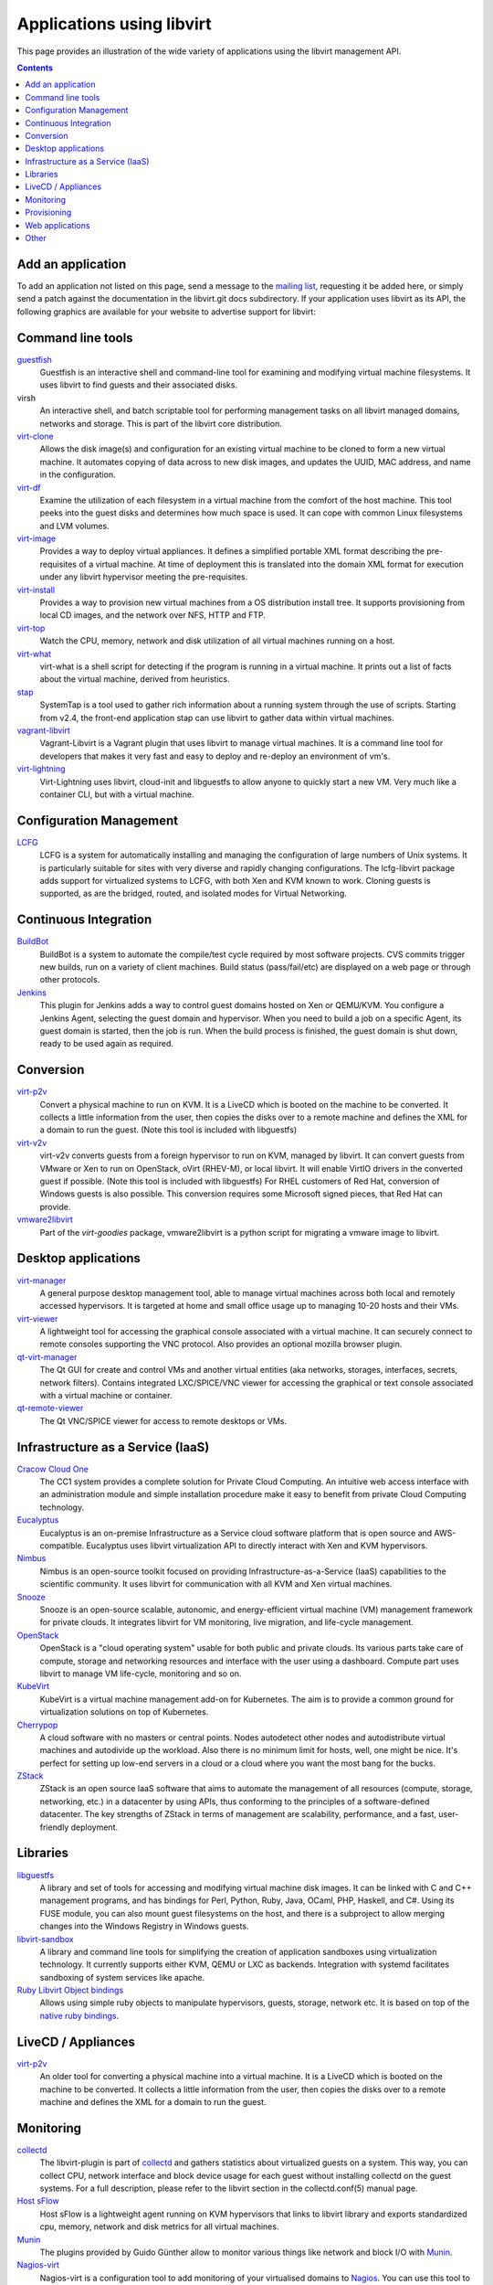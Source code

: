 ==========================
Applications using libvirt
==========================

This page provides an illustration of the wide variety of applications
using the libvirt management API.

.. contents::

Add an application
------------------

To add an application not listed on this page, send a message to the
`mailing list <contact.html>`__, requesting it be added here, or simply
send a patch against the documentation in the libvirt.git docs
subdirectory. If your application uses libvirt as its API, the following
graphics are available for your website to advertise support for
libvirt:

|libvirt powered 96| |libvirt powered 128| |libvirt powered 192| |libvirt powered 256|

Command line tools
------------------

`guestfish <https://libguestfs.org>`__
   Guestfish is an interactive shell and command-line tool for examining
   and modifying virtual machine filesystems. It uses libvirt to find
   guests and their associated disks.
virsh
   An interactive shell, and batch scriptable tool for performing
   management tasks on all libvirt managed domains, networks and
   storage. This is part of the libvirt core distribution.
`virt-clone <https://virt-manager.org/>`__
   Allows the disk image(s) and configuration for an existing virtual
   machine to be cloned to form a new virtual machine. It automates
   copying of data across to new disk images, and updates the UUID, MAC
   address, and name in the configuration.
`virt-df <https://people.redhat.com/rjones/virt-df/>`__
   Examine the utilization of each filesystem in a virtual machine from
   the comfort of the host machine. This tool peeks into the guest disks
   and determines how much space is used. It can cope with common Linux
   filesystems and LVM volumes.
`virt-image <https://virt-manager.org/>`__
   Provides a way to deploy virtual appliances. It defines a simplified
   portable XML format describing the pre-requisites of a virtual
   machine. At time of deployment this is translated into the domain XML
   format for execution under any libvirt hypervisor meeting the
   pre-requisites.
`virt-install <https://virt-manager.org/>`__
   Provides a way to provision new virtual machines from a OS
   distribution install tree. It supports provisioning from local CD
   images, and the network over NFS, HTTP and FTP.
`virt-top <https://people.redhat.com/rjones/virt-top/>`__
   Watch the CPU, memory, network and disk utilization of all virtual
   machines running on a host.
`virt-what <https://people.redhat.com/~rjones/virt-what/>`__
   virt-what is a shell script for detecting if the program is running
   in a virtual machine. It prints out a list of facts about the virtual
   machine, derived from heuristics.
`stap <https://sourceware.org/systemtap/>`__
   SystemTap is a tool used to gather rich information about a running
   system through the use of scripts. Starting from v2.4, the front-end
   application stap can use libvirt to gather data within virtual
   machines.
`vagrant-libvirt <https://github.com/pradels/vagrant-libvirt/>`__
   Vagrant-Libvirt is a Vagrant plugin that uses libvirt to manage
   virtual machines. It is a command line tool for developers that makes
   it very fast and easy to deploy and re-deploy an environment of vm's.
`virt-lightning <https://github.com/virt-lightning/virt-lightning>`__
   Virt-Lightning uses libvirt, cloud-init and libguestfs to allow
   anyone to quickly start a new VM. Very much like a container CLI, but
   with a virtual machine.

Configuration Management
------------------------

`LCFG <https://wiki.lcfg.org/bin/view/LCFG/LcfgLibvirt>`__
   LCFG is a system for automatically installing and managing the
   configuration of large numbers of Unix systems. It is particularly
   suitable for sites with very diverse and rapidly changing
   configurations.
   The lcfg-libvirt package adds support for virtualized systems to
   LCFG, with both Xen and KVM known to work. Cloning guests is
   supported, as are the bridged, routed, and isolated modes for Virtual
   Networking.

Continuous Integration
----------------------

`BuildBot <https://docs.buildbot.net/latest/manual/configuration/workers-libvirt.html>`__
   BuildBot is a system to automate the compile/test cycle required by
   most software projects. CVS commits trigger new builds, run on a
   variety of client machines. Build status (pass/fail/etc) are
   displayed on a web page or through other protocols.

`Jenkins <https://plugins.jenkins.io/libvirt-slave/>`__
   This plugin for Jenkins adds a way to control guest domains hosted on
   Xen or QEMU/KVM. You configure a Jenkins Agent, selecting the guest
   domain and hypervisor. When you need to build a job on a specific
   Agent, its guest domain is started, then the job is run. When the
   build process is finished, the guest domain is shut down, ready to be
   used again as required.

Conversion
----------

`virt-p2v <https://libguestfs.org/virt-p2v.1.html>`__
   Convert a physical machine to run on KVM. It is a LiveCD which is
   booted on the machine to be converted. It collects a little
   information from the user, then copies the disks over to a remote
   machine and defines the XML for a domain to run the guest. (Note this
   tool is included with libguestfs)
`virt-v2v <https://libguestfs.org/virt-v2v.1.html>`__
   virt-v2v converts guests from a foreign hypervisor to run on KVM,
   managed by libvirt. It can convert guests from VMware or Xen to run
   on OpenStack, oVirt (RHEV-M), or local libvirt. It will enable VirtIO
   drivers in the converted guest if possible. (Note this tool is
   included with libguestfs)
   For RHEL customers of Red Hat, conversion of Windows guests is also
   possible. This conversion requires some Microsoft signed pieces, that
   Red Hat can provide.
`vmware2libvirt <https://launchpad.net/virt-goodies>`__
   Part of the *virt-goodies* package, vmware2libvirt is a python script
   for migrating a vmware image to libvirt.

Desktop applications
--------------------

`virt-manager <https://virt-manager.org/>`__
   A general purpose desktop management tool, able to manage virtual
   machines across both local and remotely accessed hypervisors. It is
   targeted at home and small office usage up to managing 10-20 hosts
   and their VMs.
`virt-viewer <https://virt-manager.org/>`__
   A lightweight tool for accessing the graphical console associated
   with a virtual machine. It can securely connect to remote consoles
   supporting the VNC protocol. Also provides an optional mozilla
   browser plugin.
`qt-virt-manager <https://f1ash.github.io/qt-virt-manager>`__
   The Qt GUI for create and control VMs and another virtual entities
   (aka networks, storages, interfaces, secrets, network filters).
   Contains integrated LXC/SPICE/VNC viewer for accessing the graphical
   or text console associated with a virtual machine or container.
`qt-remote-viewer <https://f1ash.github.io/qt-virt-manager/#virtual-machines-viewer>`__
   The Qt VNC/SPICE viewer for access to remote desktops or VMs.

Infrastructure as a Service (IaaS)
----------------------------------

`Cracow Cloud One <http://cc1.ifj.edu.pl>`__
   The CC1 system provides a complete solution for Private Cloud
   Computing. An intuitive web access interface with an administration
   module and simple installation procedure make it easy to benefit from
   private Cloud Computing technology.
`Eucalyptus <https://github.com/eucalyptus/eucalyptus>`__
   Eucalyptus is an on-premise Infrastructure as a Service cloud
   software platform that is open source and AWS-compatible. Eucalyptus
   uses libvirt virtualization API to directly interact with Xen and KVM
   hypervisors.
`Nimbus <http://www.nimbusproject.org>`__
   Nimbus is an open-source toolkit focused on providing
   Infrastructure-as-a-Service (IaaS) capabilities to the scientific
   community. It uses libvirt for communication with all KVM and Xen
   virtual machines.
`Snooze <http://snooze.inria.fr>`__
   Snooze is an open-source scalable, autonomic, and energy-efficient
   virtual machine (VM) management framework for private clouds. It
   integrates libvirt for VM monitoring, live migration, and life-cycle
   management.
`OpenStack <https://www.openstack.org>`__
   OpenStack is a "cloud operating system" usable for both public and
   private clouds. Its various parts take care of compute, storage and
   networking resources and interface with the user using a dashboard.
   Compute part uses libvirt to manage VM life-cycle, monitoring and so
   on.
`KubeVirt <https://kubevirt.io/>`__
   KubeVirt is a virtual machine management add-on for Kubernetes. The
   aim is to provide a common ground for virtualization solutions on top
   of Kubernetes.
`Cherrypop <https://github.com/gustavfranssonnyvell/cherrypop>`__
   A cloud software with no masters or central points. Nodes autodetect
   other nodes and autodistribute virtual machines and autodivide up the
   workload. Also there is no minimum limit for hosts, well, one might
   be nice. It's perfect for setting up low-end servers in a cloud or a
   cloud where you want the most bang for the bucks.
`ZStack <https://en.zstack.io/>`__
   ZStack is an open source IaaS software that aims to automate the
   management of all resources (compute, storage, networking, etc.) in a
   datacenter by using APIs, thus conforming to the principles of a
   software-defined datacenter. The key strengths of ZStack in terms of
   management are scalability, performance, and a fast, user-friendly
   deployment.

Libraries
---------

`libguestfs <https://libguestfs.org>`__
   A library and set of tools for accessing and modifying virtual
   machine disk images. It can be linked with C and C++ management
   programs, and has bindings for Perl, Python, Ruby, Java, OCaml, PHP,
   Haskell, and C#.
   Using its FUSE module, you can also mount guest filesystems on the
   host, and there is a subproject to allow merging changes into the
   Windows Registry in Windows guests.
`libvirt-sandbox <https://sandbox.libvirt.org>`__
   A library and command line tools for simplifying the creation of
   application sandboxes using virtualization technology. It currently
   supports either KVM, QEMU or LXC as backends. Integration with
   systemd facilitates sandboxing of system services like apache.
`Ruby Libvirt Object bindings <https://github.com/ohadlevy/virt#readme>`__
   Allows using simple ruby objects to manipulate hypervisors, guests,
   storage, network etc. It is based on top of the `native ruby
   bindings <https://libvirt.org/ruby>`__.

LiveCD / Appliances
-------------------

`virt-p2v <https://libguestfs.org/virt-v2v/>`__
   An older tool for converting a physical machine into a virtual
   machine. It is a LiveCD which is booted on the machine to be
   converted. It collects a little information from the user, then
   copies the disks over to a remote machine and defines the XML for a
   domain to run the guest.

Monitoring
----------

`collectd <https://collectd.org/plugins/libvirt.shtml>`__
   The libvirt-plugin is part of `collectd <https://collectd.org/>`__
   and gathers statistics about virtualized guests on a system. This
   way, you can collect CPU, network interface and block device usage
   for each guest without installing collectd on the guest systems. For
   a full description, please refer to the libvirt section in the
   collectd.conf(5) manual page.
`Host sFlow <https://www.sflow.net/>`__
   Host sFlow is a lightweight agent running on KVM hypervisors that
   links to libvirt library and exports standardized cpu, memory,
   network and disk metrics for all virtual machines.
`Munin <https://honk.sigxcpu.org/projects/libvirt/#munin>`__
   The plugins provided by Guido Günther allow to monitor various things
   like network and block I/O with
   `Munin <http://munin.projects.linpro.no/>`__.
`Nagios-virt <https://people.redhat.com/rjones/nagios-virt/>`__
   Nagios-virt is a configuration tool to add monitoring of your
   virtualised domains to `Nagios <https://www.nagios.org/>`__. You can
   use this tool to either set up a new Nagios installation for your Xen
   or QEMU/KVM guests, or to integrate with your existing Nagios
   installation.
`PCP <https://pcp.io/man/man1/pmdalibvirt.1.html>`__
   The PCP libvirt PMDA (plugin) is part of the
   `PCP <https://pcp.io/>`__ toolkit and provides hypervisor and guest
   information and complete set of guest performance metrics. It
   supports pCPU, vCPU, memory, block device, network interface, and
   performance event metrics for each virtual guest.

Provisioning
------------

`Tivoli Provisioning Manager <https://www.ibm.com/developerworks/community/wikis/home?lang=en#!/wiki/Tivoli+Provisioning+Manager>`__
   Part of the IBM Tivoli family, Tivoli Provisioning Manager (TPM) is
   an IT lifecycle automation product. It `uses
   libvirt <http://publib.boulder.ibm.com/infocenter/tivihelp/v38r1/index.jsp?topic=/com.ibm.tivoli.tpm.apk.doc/libvirt_package.html>`__
   for communication with virtualization hosts and guest domains.

`Foreman <https://theforeman.org>`__
   Foreman is an open source web based application aimed to be a Single
   Address For All Machines Life Cycle Management. Foreman:

   -  Creates everything you need when adding a new machine to your
      network, its goal being automatically managing everything you
      would normally manage manually (DNS, DHCP, TFTP, Virtual
      Machines,CA, CMDB...)
   -  Integrates with Puppet (and acts as web front end to it).
   -  Takes care of provisioning until the point puppet is running,
      allowing Puppet to do what it does best.
   -  Shows you Systems Inventory (based on Facter) and provides real
      time information about hosts status based on Puppet reports.

Web applications
----------------

`AbiCloud <https://www.abiquo.com/>`__
   AbiCloud is an open source cloud platform manager which allows to
   easily deploy a private cloud in your datacenter. One of the key
   differences of AbiCloud is the web rich interface for managing the
   infrastructure. You can deploy a new service just dragging and
   dropping a VM.
`Kimchi <https://kimchi-project.github.io/kimchi/>`__
   Kimchi is an HTML5 based management tool for KVM. It is designed to
   make it as easy as possible to get started with KVM and create your
   first guest. Kimchi manages KVM guests through libvirt. The
   management interface is accessed over the web using a browser that
   supports HTML5.
`oVirt <https://ovirt.org/>`__
   oVirt provides the ability to manage large numbers of virtual
   machines across an entire data center of hosts. It integrates with
   FreeIPA for Kerberos authentication, and in the future, certificate
   management.
`VMmanager <https://ispsystem.com/en/software/vmmanager>`__
   VMmanager is a software solution for virtualization management that
   can be used both for hosting virtual machines and building a cloud.
   VMmanager can manage not only one server, but a large cluster of
   hypervisors. It delivers a number of functions, such as live
   migration that allows for load balancing between cluster nodes,
   monitoring CPU, memory.
`mist.io <https://mist.io/>`__
   Mist.io is an open source project and a service that can assist you
   in managing your virtual machines on a unified way, providing a
   simple interface for all of your infrastructure (multiple public
   cloud providers, OpenStack based public/private clouds, Docker
   servers, bare metal servers and now KVM hypervisors).
`Ravada <https://ravada.upc.edu/>`__
   Ravada is an open source tool for managing Virtual Desktop
   Infrastructure (VDI). It is very easy to install and use. Following
   the documentation, you'll be ready to deploy virtual machines in
   minutes. The only requirements for the users are a Web browser and a
   lightweight remote viewer.
`Virtlyst <https://github.com/cutelyst/Virtlyst>`__
   Virtlyst is an open source web application built with C++11, Cutelyst
   and Qt. It features:

   -  Low memory usage (around 5 MiB of RAM)
   -  Look and feel easily customized with HTML templates that use the
      Django syntax
   -  VNC/Spice console directly in the browser using websockets on the
      same HTTP port
   -  Host and Domain statistics graphs (CPU, Memory, IO, Network)
   -  Connect to multiple libvirtd instances (over local Unix domain
      socket, SSH, TCP and TLS)
   -  Manage Storage Pools, Storage Volumes, Networks, Interfaces, and
      Secrets
   -  Create and launch VMs
   -  Configure VMs with easy panels or go pro and edit the VM's XML
`Cockpit <https://cockpit-project.org/>`__
   Cockpit is a web-based graphical interface for servers. With
   `cockpit-machines <https://github.com/cockpit-project/cockpit-machines>`__
   it can create and manage virtual machines via libvirt.

Other
-----

`Cuckoo Sandbox <https://cuckoosandbox.org/>`__
   Cuckoo Sandbox is a malware analysis system. You can throw any
   suspicious file at it and in a matter of seconds Cuckoo will provide
   you back some detailed results outlining what such file did when
   executed inside an isolated environment. And libvirt is one of the
   backends that can be used for the isolated environment.

.. |libvirt powered 96| image:: logos/logo-square-powered-96.png
.. |libvirt powered 128| image:: logos/logo-square-powered-128.png
.. |libvirt powered 192| image:: logos/logo-square-powered-192.png
.. |libvirt powered 256| image:: logos/logo-square-powered-256.png
